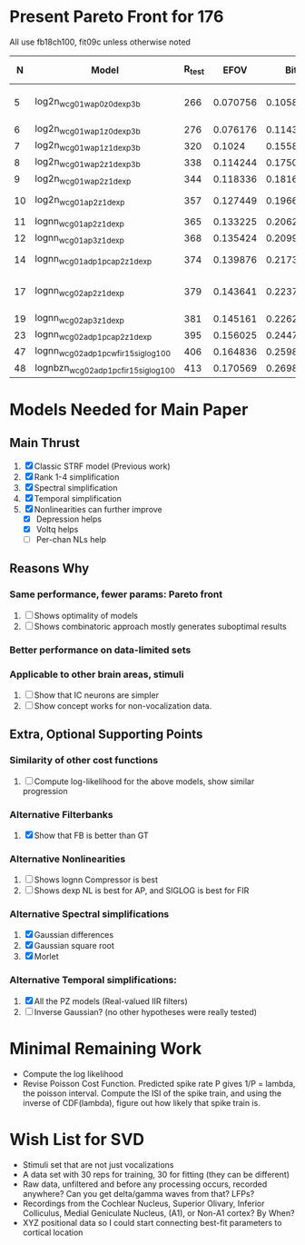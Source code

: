 * Present Pareto Front for 176
  All use fb18ch100, fit09c unless otherwise noted
  |  N | Model                                | R_test |     EFOV |       Bits |                 mBits/Extra Parm | Improvement Reason         |
  |----+--------------------------------------+--------+----------+------------+----------------------------------+----------------------------|
  |  5 | log2n_wcg01w_ap0z0_dexp3b            |    266 | 0.070756 | 0.10587063 | (10.587063 - 100 Bits) / (5 - N) |                            |
  |  6 | log2n_wcg01w_ap1z0_dexp3b            |    276 | 0.076176 | 0.11431007 |                         0.843944 | POLE                       |
  |  7 | log2n_wcg01w_ap1z1_dexp3b            |    320 |   0.1024 | 0.15585542 |                         4.154535 | ZERO                       |
  |  8 | log2n_wcg01w_ap2z1_dexp3b            |    338 | 0.114244 | 0.17501876 |                         1.916334 | POLE                       |
  |  9 | log2n_wcg01w_ap2z1_dexp              |    344 | 0.118336 | 0.18169914 |                         0.668038 | NL                         |
  | 10 | log2n_wcg01_ap2z1_dexp               |    357 | 0.127449 | 0.19668864 |                          1.49895 | spectral width             |
  | 11 | lognn_wcg01_ap2z1_dexp               |    365 | 0.133225 | 0.20627055 |                         0.958191 | LOGN                       |
  | 12 | lognn_wcg01_ap3z1_dexp               |    368 | 0.135424 | 0.20993531 |                         0.366476 | POLE                       |
  | 14 | lognn_wcg01_adp1pc_ap2z1_dexp        |    374 | 0.139876 | 0.21738343 |                         0.372406 | trade pole for ADP         |
  | 17 | lognn_wcg02_ap2z1_dexp               |    379 | 0.143641 | 0.22371237 |                       0.21096467 | Add 2nd channel, ditch ADP |
  | 19 | lognn_wcg02_ap3z1_dexp               |    381 | 0.145161 | 0.22627537 |                          0.12815 | add pole                   |
  | 23 | lognn_wcg02_adp1pc_ap2z1_dexp        |    395 | 0.156025 | 0.24472783 |                        0.4613115 | add ADP                    |
  |----+--------------------------------------+--------+----------+------------+----------------------------------+----------------------------|
  | 47 | lognn_wcg02_adp1pcw_fir15_siglog100  |    406 | 0.164836 | 0.25986857 |                      0.063086417 | fit05g/c                   |
  | 48 | lognbzn_wcg02_adp1pc_fir15_siglog100 |    413 | 0.170569 | 0.26980613 |                         0.993756 | fit05h/c                   |
  #+TBLFM: $4=($3/1000)^2::$5=-log(1-$4)/log(2)::$6=100*($5-@-1$5)/($1 - @-1$1)

* Models Needed for Main Paper
** Main Thrust
  1. [X] Classic STRF model (Previous work)
  2. [X] Rank 1-4 simplification
  3. [X] Spectral simplification
  4. [X] Temporal simplification
  5. [X] Nonlinearities can further improve
	 - [X] Depression helps
	 - [X] Voltq helps
	 - [ ] Per-chan NLs help

** Reasons Why
*** Same performance, fewer params: Pareto front
    1. [ ] Shows optimality of models
    2. [ ] Shows combinatoric approach mostly generates suboptimal results

*** Better performance on data-limited sets

*** Applicable to other brain areas, stimuli
    1. [ ] Show that IC neurons are simpler
    2. [ ] Show concept works for non-vocalization data.

** Extra, Optional Supporting Points 
*** Similarity of other cost functions
    1. [ ] Compute log-likelihood for the above models, show similar progression

*** Alternative Filterbanks
    1. [X] Show that FB is better than GT

*** Alternative Nonlinearities 
    1. [ ] Shows lognn Compressor is best
    2. [ ] Shows dexp NL is best for AP, and SIGLOG is best for FIR

*** Alternative Spectral simplifications 
    1. [X] Gaussian differences
    2. [X] Gaussian square root
    3. [X] Morlet

*** Alternative Temporal simplifications:
    1. [X] All the PZ models (Real-valued IIR filters)
    2. [ ] Inverse Gaussian? (no other hypotheses were really tested)

* Minimal Remaining Work
  - Compute the log likelihood
  - Revise Poisson Cost Function. Predicted spike rate P gives 1/P = lambda, the poisson interval. Compute the ISI of the spike train, and using the inverse of CDF(lambda), figure out how likely that spike train is. 
	
* Wish List for SVD
  - Stimuli set that are not just vocalizations
  - A data set with 30 reps for training, 30 for fitting (they can be different)
  - Raw data, unfiltered and before any processing occurs, recorded anywhere? Can you get delta/gamma waves from that? LFPs?
  - Recordings from the Cochlear Nucleus, Superior Olivary, Inferior Colliculus, Medial Geniculate Nucleus, (A1), or Non-A1 cortex? By When?
  - XYZ positional data so I could start connecting best-fit parameters to cortical location
